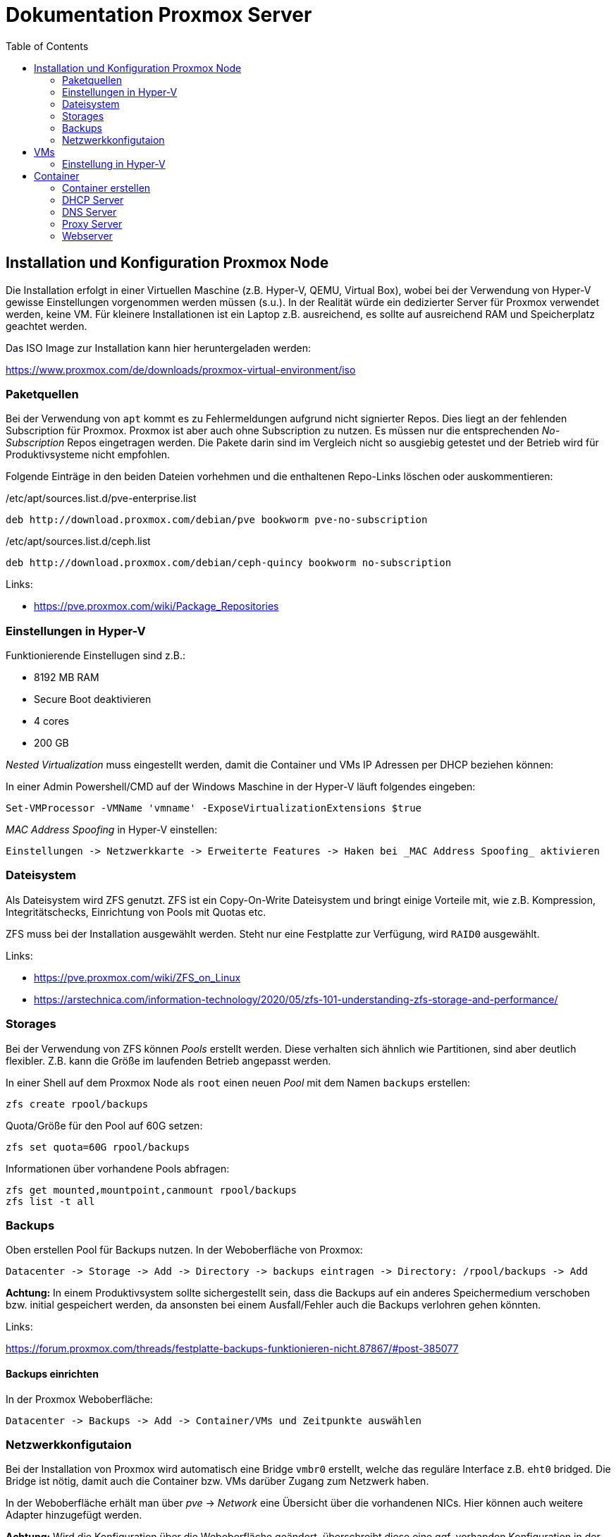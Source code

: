 = Dokumentation Proxmox Server
:toc:

== Installation und Konfiguration Proxmox Node 

Die Installation erfolgt in einer Virtuellen Maschine (z.B. Hyper-V, QEMU, Virtual Box), wobei bei der Verwendung von Hyper-V gewisse Einstellungen vorgenommen werden müssen (s.u.). In der Realität würde ein dedizierter Server für Proxmox verwendet werden, keine VM. Für kleinere Installationen ist ein Laptop z.B. ausreichend, es sollte auf ausreichend RAM und Speicherplatz geachtet werden.

Das ISO Image zur Installation kann hier heruntergeladen werden: 

https://www.proxmox.com/de/downloads/proxmox-virtual-environment/iso

=== Paketquellen

Bei der Verwendung von `apt` kommt es zu Fehlermeldungen aufgrund nicht signierter Repos. Dies liegt an der fehlenden Subscription für Proxmox. Proxmox ist aber auch ohne Subscription zu nutzen. Es müssen nur die entsprechenden _No-Subscription_ Repos eingetragen werden. Die Pakete darin sind im Vergleich nicht so ausgiebig getestet und der Betrieb wird für Produktivsysteme nicht empfohlen.

Folgende Einträge in den beiden Dateien vorhehmen und die enthaltenen Repo-Links löschen oder auskommentieren:

./etc/apt/sources.list.d/pve-enterprise.list
----
deb http://download.proxmox.com/debian/pve bookworm pve-no-subscription
----

./etc/apt/sources.list.d/ceph.list
----
deb http://download.proxmox.com/debian/ceph-quincy bookworm no-subscription
----

Links:

- https://pve.proxmox.com/wiki/Package_Repositories

=== Einstellungen in Hyper-V

Funktionierende Einstellugen sind z.B.:  

- 8192 MB RAM  
- Secure Boot deaktivieren
- 4 cores
- 200 GB

_Nested Virtualization_ muss eingestellt werden, damit die Container und VMs IP Adressen per DHCP beziehen können: 

In einer Admin Powershell/CMD auf der Windows Maschine in der Hyper-V läuft folgendes eingeben: 

 Set-VMProcessor -VMName 'vmname' -ExposeVirtualizationExtensions $true

_MAC Address Spoofing_ in Hyper-V einstellen:

 Einstellungen -> Netzwerkkarte -> Erweiterte Features -> Haken bei _MAC Address Spoofing_ aktivieren

=== Dateisystem

Als Dateisystem wird ZFS genutzt. ZFS ist ein Copy-On-Write Dateisystem und bringt einige Vorteile mit, wie z.B. Kompression, Integritätschecks, Einrichtung von Pools mit Quotas etc.

ZFS muss bei der Installation ausgewählt werden. Steht nur eine Festplatte zur Verfügung, wird `RAID0` ausgewählt.

Links:

- https://pve.proxmox.com/wiki/ZFS_on_Linux
- https://arstechnica.com/information-technology/2020/05/zfs-101-understanding-zfs-storage-and-performance/

=== Storages

Bei der Verwendung von ZFS können _Pools_ erstellt werden. Diese verhalten sich ähnlich wie Partitionen, sind aber deutlich flexibler. Z.B. kann die Größe im laufenden Betrieb angepasst werden.

In einer Shell auf dem Proxmox Node als `root` einen neuen _Pool_ mit dem Namen `backups` erstellen:

 zfs create rpool/backups

Quota/Größe für den Pool auf 60G setzen: 

 zfs set quota=60G rpool/backups

Informationen über vorhandene Pools abfragen: 

 zfs get mounted,mountpoint,canmount rpool/backups
 zfs list -t all

=== Backups

Oben erstellen Pool für Backups nutzen. In der Weboberfläche von Proxmox:

 Datacenter -> Storage -> Add -> Directory -> backups eintragen -> Directory: /rpool/backups -> Add

*Achtung:* In einem Produktivsystem sollte sichergestellt sein, dass die Backups auf ein anderes Speichermedium verschoben bzw. initial gespeichert werden, da ansonsten bei einem Ausfall/Fehler auch die Backups verlohren gehen könnten.

Links:

https://forum.proxmox.com/threads/festplatte-backups-funktionieren-nicht.87867/#post-385077

==== Backups einrichten

In der Proxmox Weboberfläche:

 Datacenter -> Backups -> Add -> Container/VMs und Zeitpunkte auswählen

=== Netzwerkkonfigutaion

Bei der Installation von Proxmox wird automatisch eine Bridge `vmbr0` erstellt, welche das reguläre Interface z.B. `eht0` bridged. Die Bridge ist nötig, damit auch die Container bzw. VMs darüber Zugang zum Netzwerk haben.

In der Weboberfläche erhält man über _pve_ -> _Network_ eine Übersicht über die vorhandenen NICs. Hier können auch weitere Adapter hinzugefügt werden. 

*Achtung:* Wird die Konfiguration über die Weboberfläche geändert, überschreibt diese eine ggf. vorhanden Konfiguration in der Datei `/etc/network/interfaches`.

Links: 

- https://pve.proxmox.com/wiki/Network_Configuration

==== Subnetz

Es wird ein Subnetz erstellt, aus welchem die Container ihre IP Adresse beziehen. Der Grund hierfür ist zum einen, dass in einem Produktivsystem mit öffentlichen IP Adressen entweder für jeden Container eine separate IP Adresse vorhanden sein müsste oder ein Subnetz gebucht werden müsste. Des weiteren kann über das Subnetz sichergestellt werden, dass die Container nicht von außerhalt von Proxmox zugegriffen werden kann (Sicherheit).

Die neue Bridge `vmbr1` wird über die Weboberfläche erstellt, so dass ihr auch ein Name bzw. ID zugewiesen werden kann. Diese ist wichtig, um die Bridge in anderen Containern (z.B. DHCP) verwenden zu können.

Die weiter Konfiguration erfolgt in der Datei `/etc/network/interfaces`. Zusätzlich werden hier Firewallregeln für NAT eingetragen. 

Eine Beispiel Konfiguration findet sich hier:

https://github.com/qasch/proxmox-le/blob/main/node/interfaces

== VMs

Eine VM kann einfach über die Weboberfläche erstellt werden (_Create VM_). Vorher muss allerdings eine entsprechende ISO Datei in Prxomx hochgeladen werden:

 Datacenter -> local(pve) -> ISO Iamges

Bei der Erstellung auf die Wahl der richtigen Bridge achten! `vmbr0` wenn die VM *nicht* in das Subnetz soll, ansonsnten `vmbr1` auswählen.

=== Einstellung in Hyper-V

Bei der Verwendung von Hyper-V muss für jede VM die _KVM hardware virutalization_ in der Weboberfläche von Proxmox ausgeschaltet werden:

 VM -> Options -> Edit -> KVM hardware virutalization -> No

== Container

In der Regel verwenden wir in  Proxmox keine VMs sondern LXC Container. Diese sind ähnlich wie docker Container deutlich resourcenschonender als VMs. 

=== Container erstellen

Auch Container können entweder über die Weboberfläche (_Create VM_) oder die Shell erstellt werden. Anders als bei docker werden für LXC keine Images heruntergeladen, sondern Templates verwendet. Auch diese müssen zuvor in Proxmox heruntergeladen werden. Proxmox bietet fertige Templates an:

 Datacenter -> local(pve) -> CT Templates -> Templates

Nun kann über _Create CT_ ein Container erstellt werden. Auch hier sollte auf die Wahl der richtigen Bridge (`vmbr1`) geachtet werden. 

In einem Produktivsystem sollten alle Container und VMs über eine statische bzw. sich nicht ändernde IP Adresse verfügen. Diese kann entweder statisch bei der Installation oder über die Verwendung eines DHCP Servers (s.u.) erfolgen.

Links:

- https://pve.proxmox.com/wiki/Linux_Container
- https://linuxcontainers.org/
- https://www.redhat.com/de/topics/containers/whats-a-linux-container
- https://de.wikipedia.org/wiki/LXC

=== DHCP Server

Als DHCP Server wird _Kea_ verwendet. Andere DHCP Server sind natürlich auch möglich.

Als Template wird z.B. ein Ubuntu verwendet. In diesem Container wird das Paket `kea` installiert:

 apt install kea

Wichtig bei der Verwendung eines Subnetzes ist es, dass diesem Container *beide* Bridges zugewiesen werden. Nur so kann der DHCP Server IP Adressen für beide Netze bereitstellen. In unseren Fall scheint das nötig, da der DNS Server nicht in dem Subnetz ist und in der Konfiguration dieser DNS Server eingetragen ist. 

Die Bridge `vmbr0` sollte hier eine statische IP aus dem "öffentlichen" Netz erhalten, die Bridge `vmbr1` wird mit der IP Adresse der Bridge (`192.168.200.1`) konfiguriert. Hier wird kein Gateway angegeben.

Vielleicht gibt es hierfür auch eine andere Möglichkeit, da wir in einem Produktivsystem so eine weitere IP benötigen würden.

==== Konfiguration

Die Konfiguration erfolgt in der Datei `/etc/kea/kea-dhcp4.conf` (https://github.com/qasch/proxmox-le/blob/main/dhcp/kea-dhcp4.conf).

Bei der Angabe des Interface ist auch die korrekte Bezeichnung der Bridge zu achten. Hier muss der Name ID der Bridge angegeben werden (`net1`) und *nicht* die Bezeichnung der Bridge `vmbr1`.

Damit die Container statische IPs über den DHCP erhalten, müssen für diese die MAC Adressen z.B. mit dem Kommando `ip a` oder über die Weboberfläche von Proxmox (Reiter _Network_ im jeweiligen Container) ermittelt werden. Die MAC Adresse wird in der Konfiguration als `hw-address` unter `reservations` angegeben.

Nach dem Ändern der Konfiguration muss der Dienst neu gestartet werden:

 systemctl restart kea-dhcp4-server

Bei Problemen kann ein Blick in das Journal hilfreich sein:

 journalctl -u kea-dhcp4-server

Log von `kea` live beobachten:

 journalctl -u kea-dhcp4-server -f

Links:

- https://ubuntu.com/server/docs/how-to-install-and-configure-isc-kea

=== DNS Server


=== Proxy Server


=== Webserver
